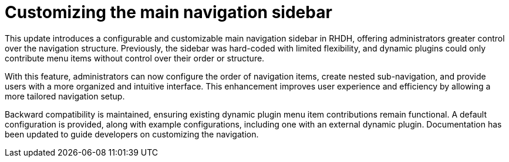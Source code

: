 [id="enhancement-rhidp-3064"]
= Customizing the main navigation sidebar

This update introduces a configurable and customizable main navigation sidebar in RHDH, offering administrators greater control over the navigation structure. Previously, the sidebar was hard-coded with limited flexibility, and dynamic plugins could only contribute menu items without control over their order or structure.

With this feature, administrators can now configure the order of navigation items, create nested sub-navigation, and provide users with a more organized and intuitive interface. This enhancement improves user experience and efficiency by allowing a more tailored navigation setup.

Backward compatibility is maintained, ensuring existing dynamic plugin menu item contributions remain functional. A default configuration is provided, along with example configurations, including one with an external dynamic plugin. Documentation has been updated to guide developers on customizing the navigation.

// .Additional resources
// * link:https://issues.redhat.com/browse/RHIDP-3064[RHIDP-3064]

